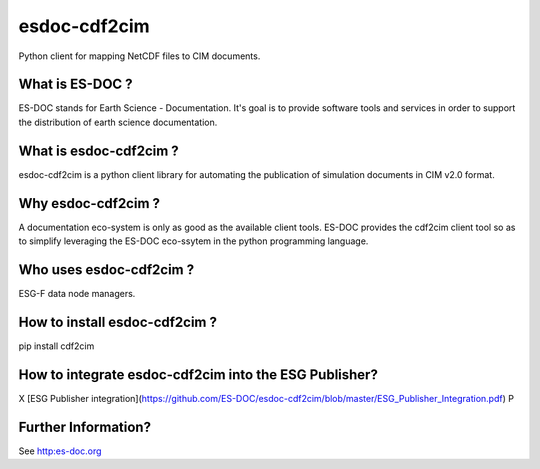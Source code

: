 esdoc-cdf2cim
===============

Python client for mapping NetCDF files to CIM documents.


What is ES-DOC ?
--------------------------------------

ES-DOC stands for Earth Science - Documentation.  It's goal is to
provide software tools and services in order to support the
distribution of earth science documentation.


What is esdoc-cdf2cim ?
--------------------------------------

esdoc-cdf2cim is a python client library for automating the
publication of simulation documents in CIM v2.0 format.


Why esdoc-cdf2cim ?
--------------------------------------

A documentation eco-system is only as good as the available client
tools.  ES-DOC provides the cdf2cim client tool so as to simplify
leveraging the ES-DOC eco-ssytem in the python programming language.


Who uses esdoc-cdf2cim ?
--------------------------------------

ESG-F data node managers.



How to install esdoc-cdf2cim ?
--------------------------------------

pip install cdf2cim


How to integrate esdoc-cdf2cim into the ESG Publisher?
------------------------------------------------------

X [ESG Publisher integration](https://github.com/ES-DOC/esdoc-cdf2cim/blob/master/ESG_Publisher_Integration.pdf) P

Further Information? 
--------------------

See http:es-doc.org
